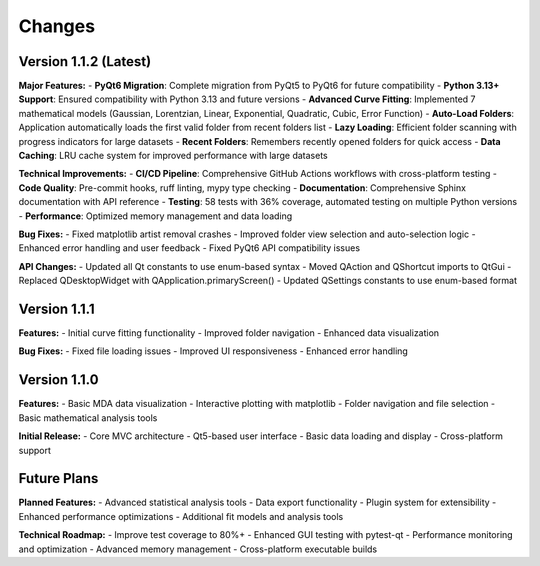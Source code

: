 .. _changes:

Changes
=======

Version 1.1.2 (Latest)
----------------------

**Major Features:**
- **PyQt6 Migration**: Complete migration from PyQt5 to PyQt6 for future compatibility
- **Python 3.13+ Support**: Ensured compatibility with Python 3.13 and future versions
- **Advanced Curve Fitting**: Implemented 7 mathematical models (Gaussian, Lorentzian, Linear, Exponential, Quadratic, Cubic, Error Function)
- **Auto-Load Folders**: Application automatically loads the first valid folder from recent folders list
- **Lazy Loading**: Efficient folder scanning with progress indicators for large datasets
- **Recent Folders**: Remembers recently opened folders for quick access
- **Data Caching**: LRU cache system for improved performance with large datasets

**Technical Improvements:**
- **CI/CD Pipeline**: Comprehensive GitHub Actions workflows with cross-platform testing
- **Code Quality**: Pre-commit hooks, ruff linting, mypy type checking
- **Documentation**: Comprehensive Sphinx documentation with API reference
- **Testing**: 58 tests with 36% coverage, automated testing on multiple Python versions
- **Performance**: Optimized memory management and data loading

**Bug Fixes:**
- Fixed matplotlib artist removal crashes
- Improved folder view selection and auto-selection logic
- Enhanced error handling and user feedback
- Fixed PyQt6 API compatibility issues

**API Changes:**
- Updated all Qt constants to use enum-based syntax
- Moved QAction and QShortcut imports to QtGui
- Replaced QDesktopWidget with QApplication.primaryScreen()
- Updated QSettings constants to use enum-based format

Version 1.1.1
-------------

**Features:**
- Initial curve fitting functionality
- Improved folder navigation
- Enhanced data visualization

**Bug Fixes:**
- Fixed file loading issues
- Improved UI responsiveness
- Enhanced error handling

Version 1.1.0
-------------

**Features:**
- Basic MDA data visualization
- Interactive plotting with matplotlib
- Folder navigation and file selection
- Basic mathematical analysis tools

**Initial Release:**
- Core MVC architecture
- Qt5-based user interface
- Basic data loading and display
- Cross-platform support

Future Plans
-----------

**Planned Features:**
- Advanced statistical analysis tools
- Data export functionality
- Plugin system for extensibility
- Enhanced performance optimizations
- Additional fit models and analysis tools

**Technical Roadmap:**
- Improve test coverage to 80%+
- Enhanced GUI testing with pytest-qt
- Performance monitoring and optimization
- Advanced memory management
- Cross-platform executable builds
